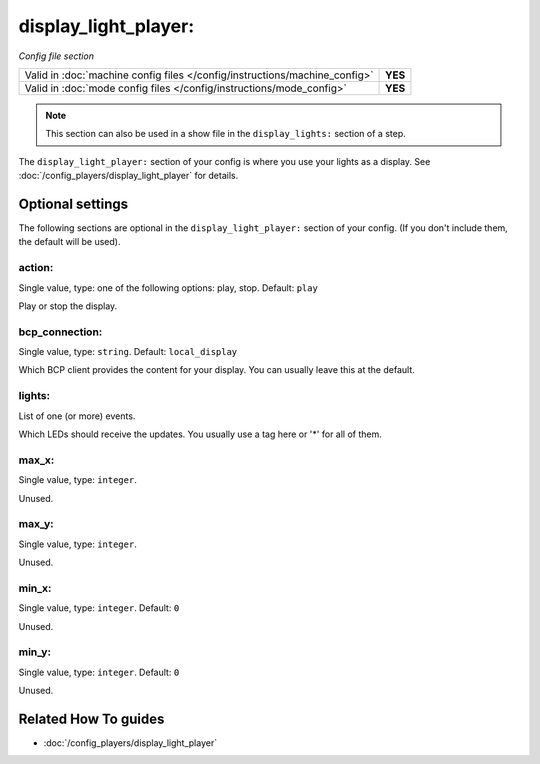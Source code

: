 display_light_player:
=====================

*Config file section*

+----------------------------------------------------------------------------+---------+
| Valid in :doc:`machine config files </config/instructions/machine_config>` | **YES** |
+----------------------------------------------------------------------------+---------+
| Valid in :doc:`mode config files </config/instructions/mode_config>`       | **YES** |
+----------------------------------------------------------------------------+---------+

.. note:: This section can also be used in a show file in the ``display_lights:`` section of a step.

.. overview

The ``display_light_player:`` section of your config is where you use your lights as a display.
See :doc:`/config_players/display_light_player` for details.

.. config


Optional settings
-----------------

The following sections are optional in the ``display_light_player:`` section of your config. (If you don't include them, the default will be used).

action:
~~~~~~~
Single value, type: one of the following options: play, stop. Default: ``play``

Play or stop the display.

bcp_connection:
~~~~~~~~~~~~~~~
Single value, type: ``string``. Default: ``local_display``

Which BCP client provides the content for your display.
You can usually leave this at the default.

lights:
~~~~~~~
List of one (or more) events.

Which LEDs should receive the updates.
You usually use a tag here or '*' for all of them.

max_x:
~~~~~~
Single value, type: ``integer``.

Unused.

max_y:
~~~~~~
Single value, type: ``integer``.

Unused.

min_x:
~~~~~~
Single value, type: ``integer``. Default: ``0``

Unused.

min_y:
~~~~~~
Single value, type: ``integer``. Default: ``0``

Unused.


Related How To guides
---------------------

* :doc:`/config_players/display_light_player`

